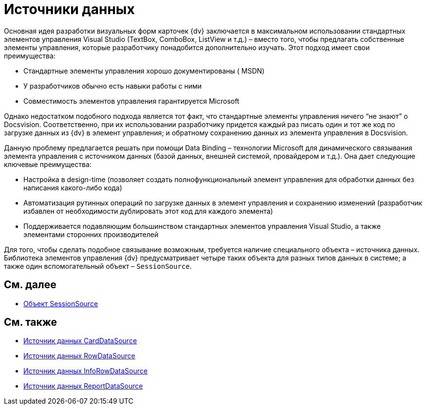 = Источники данных

Основная идея разработки визуальных форм карточек {dv} заключается в максимальном использовании стандартных элементов управления Visual Studio (TextBox, ComboBox, ListView и т.д.) – вместо того, чтобы предлагать собственные элементы управления, которые разработчику понадобится дополнительно изучать. Этот подход имеет свои преимущества:

* Стандартные элементы управления хорошо документированы ( MSDN)
* У разработчиков обычно есть навыки работы с ними
* Совместимость элементов управления гарантируется Microsoft

Однако недостатком подобного подхода является тот факт, что стандартные элементы управления ничего “не знают” о Docsvision. Соответственно, при их использовании разработчику придется каждый раз писать один и тот же код по загрузке данных из {dv} в элемент управления; и обратному сохранению данных из элемента управления в Docsvision.

Данную проблему предлагается решать при помощи Data Binding – технологии Microsoft для динамического связывания элемента управления с источником данных (базой данных, внешней системой, провайдером и т.д.). Она дает следующие ключевые преимущества:

* Настройка в design-time (позволяет создать полнофункциональный элемент управления для обработки данных без написания какого-либо кода)
* Автоматизация рутинных операций по загрузке данных в элемент управления и сохранению изменений (разработчик избавлен от необходимости дублировать этот код для каждого элемента)
* Поддерживается подавляющим большинством стандартных элементов управления Visual Studio, а также элементами сторонних производителей

Для того, чтобы сделать подобное связывание возможным, требуется наличие специального объекта – источника данных. Библиотека элементов управления {dv} предусматривает четыре таких объекта для разных типов данных в системе; а также один вспомогательный объект – `SessionSource`.

== См. далее

* xref:CardsDevCompControlsSessionSource.adoc[Объект SessionSource]

== См. также

* xref:CardsDevCompControlsCardDataSource.adoc[Источник данных CardDataSource]
* xref:CardsDevCompControlsRowDataSource.adoc[Источник данных RowDataSource]
* xref:CardsDevCompControlsInfoRowDataSource.adoc[Источник данных InfoRowDataSource]
* xref:CardsDevCompControlsReportDataSource.adoc[Источник данных ReportDataSource]
